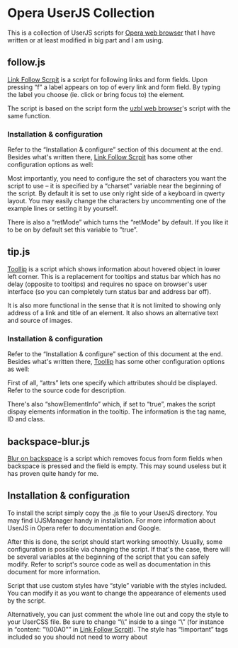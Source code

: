 * Opera UserJS Collection

  This is a collection of UserJS scripts for [[http://opera.com/][Opera web browser]] that
  I have written or at least modified in big part and I am using.

** follow.js

   [[file:follow.js][Link Follow Scrpit]] is a script for following links and form
   fields.  Upon pressing “f” a label appears on top of every link and
   form field.  By typing the label you choose (ie. click or bring
   focus to) the element.

   The script is based on the script form the [[http://www.uzbl.org][uzbl web browser]]'s
   script with the same function.

*** Installation & configuration

    Refer to the “Installation & configure” section of this document
    at the end.  Besides what's written there, [[file:follow.js][Link Follow Scrpit]] has
    some other configuration options as well:

    Most importantly, you need to configure the set of characters you
    want the script to use -- it is specified by a “charset” variable
    near the beginning of the script.  By default it is set to use
    only right side of a keyboard in qwerty layout.  You may easily
    change the characters by uncommenting one of the example lines or
    setting it by yourself.

    There is also a “retMode” which turns the “retMode” by default.
    If you like it to be on by default set this variable to ”true”.

** tip.js

   [[file:tip.js][ToolIip]] is a script which shows information about hovered object in
   lower left corner.  This is a replacement for tooltips and status
   bar which has no delay (opposite to tooltips) and requires no space
   on browser's user interface (so you can completely turn status bar
   and address bar off).

   It is also more functional in the sense that it is not limited to
   showing only address of a link and title of an element.  It also
   shows an alternative text and source of images.

*** Installation & configuration

    Refer to the “Installation & configure” section of this document
    at the end.  Besides what's written there, [[file:tip.js][ToolIip]] has some other
    configuration options as well:

    First of all, “attrs” lets one specify which attributes should be
    displayed.   Refer to the source code for description.

    There's also “showElementInfo” which, if set to “true”, makes the
    script dispay elements information in the tooltip.  The
    information is the tag name, ID and class.

** backspace-blur.js

   [[file:backspace-blur.js][Blur on backspace]] is a script which removes focus from form fields
   when backspace is pressed and the field is empty.  This may sound
   useless but it has proven quite handy for me.

** Installation & configuration

   To install the script simply copy the .js file to your UserJS
   directory.  You may find UJSManager handy in installation.  For
   more information about UserJS in Opera refer to documentation and
   Google.

   After this is done, the script should start working smoothly.
   Usually, some configuration is possible via changing the script.
   If that's the case, there will be several variables at the
   beginning of the script that you can safely modify.  Refer to
   script's source code as well as documentation in this document for
   more information.

   Script that use custom styles have “style” variable with the styles
   included.  You can modify it as you want to change the appearance
   of elements used by the script.

   Alternatively, you can just comment the whole line out and copy the
   style to your UserCSS file.  Be sure to change “\\” inside to
   a singe “\” (for instance in “content: "\\00A0"” in [[file:follow.js][Link Follow
   Scrpit]]).  The style has “!important” tags included so you should
   not need to worry about
